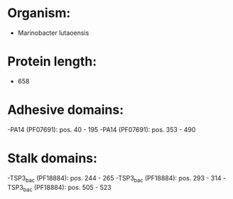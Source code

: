 * Organism:
- Marinobacter lutaoensis
* Protein length:
- 658
* Adhesive domains:
-PA14 (PF07691): pos. 40 - 195
-PA14 (PF07691): pos. 353 - 490
* Stalk domains:
-TSP3_bac (PF18884): pos. 244 - 265
-TSP3_bac (PF18884): pos. 293 - 314
-TSP3_bac (PF18884): pos. 505 - 523

